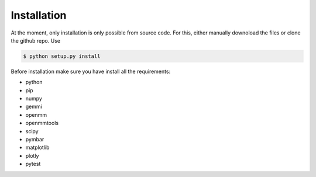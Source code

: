 Installation
============

At the moment, only installation is only possible from source code. For this, either manually downoload the files or clone the github repo.
Use

.. code-block:: bash

    $ python setup.py install

Before installation make sure you have install all the requirements:

* python
* pip
* numpy
* gemmi
* openmm
* openmmtools
* scipy
* pymbar
* matplotlib
* plotly
* pytest
